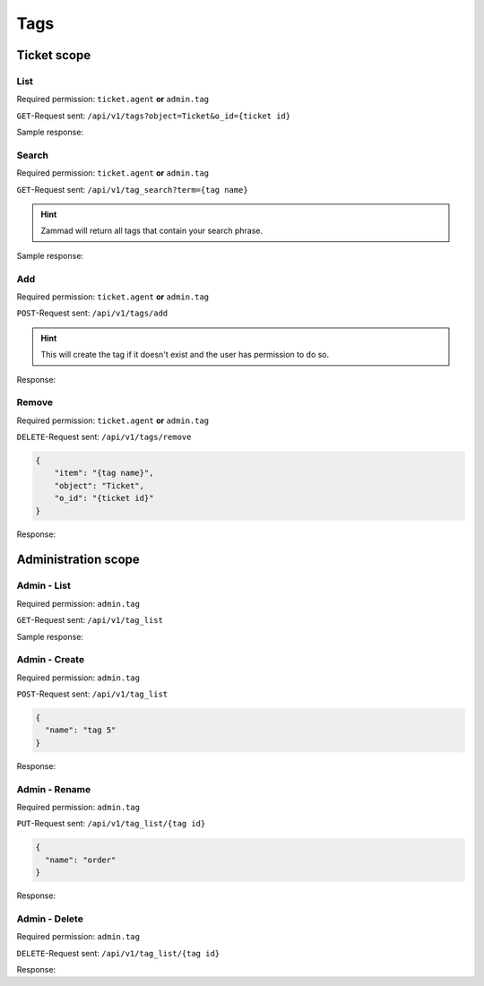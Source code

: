 Tags
****

Ticket scope
============

List
----

Required permission: ``ticket.agent`` **or** ``admin.tag``

``GET``-Request sent: ``/api/v1/tags?object=Ticket&o_id={ticket id}``

Sample response:

.. code-block:: json
   :force:

   # HTTP-Code 200 OK

   {
       "tags": [
           "americano",
           "complaint"
       ]
   }


Search
------

Required permission: ``ticket.agent`` **or** ``admin.tag``

``GET``-Request sent: ``/api/v1/tag_search?term={tag name}``

.. hint:: Zammad will return all tags that contain your search phrase.

Sample response:

.. code-block:: json
   :force:

   # HTTP-Code 200 OK

   [
       {
           "id": 1,
           "value": "americano"
       },
       {
           "id": 2,
           "value": "complaint"
       },
       {
           "id": 3,
           "value": "viennese melange"
       }
   ]

Add
---

Required permission: ``ticket.agent`` **or** ``admin.tag``

``POST``-Request sent: ``/api/v1/tags/add``

.. code-block:: json
   :force:

   {
       "item": "{tag name}",
       "object": "Ticket",
       "o_id": {ticket id}
   }

.. hint::

   This will create the tag if it doesn't exist and
   the user has permission to do so.

Response:

.. code-block:: json
   :force:

   # HTTP-Code 201 Created

   true

Remove
------

Required permission: ``ticket.agent`` **or** ``admin.tag``

``DELETE``-Request sent: ``/api/v1/tags/remove``

.. code-block:: json

   {
       "item": "{tag name}",
       "object": "Ticket",
       "o_id": "{ticket id}"
   }

Response:

.. code-block:: json
   :force:

   # HTTP-Code 201 Created

   true

Administration scope
====================

Admin - List
------------

Required permission: ``admin.tag``

``GET``-Request sent: ``/api/v1/tag_list``

Sample response:

.. code-block:: json
   :force:

   # HTTP-Code 200 OK

   [
       {
           "id": 1,
           "name": "americano",
           "count": 0
       },
       {
           "id": 2,
           "name": "complaint",
           "count": 0
       },
       {
           "id": 3,
           "name": "viennese melange",
           "count": 0
       }
   ]

Admin - Create
--------------

Required permission: ``admin.tag``

``POST``-Request sent: ``/api/v1/tag_list``

.. code-block:: json

   {
     "name": "tag 5"
   }

Response:

.. code-block:: json
   :force:

   # HTTP-Code 200 OK

   {}

Admin - Rename
--------------

Required permission: ``admin.tag``

``PUT``-Request sent: ``/api/v1/tag_list/{tag id}``

.. code-block:: json

   {
     "name": "order"
   }

Response:

.. code-block:: json
   :force:

   # HTTP-Code 200 OK

   {}

Admin - Delete
--------------

Required permission: ``admin.tag``

``DELETE``-Request sent: ``/api/v1/tag_list/{tag id}``

Response:

.. code-block:: json
   :force:

   # HTTP-Code 200 OK

   {}
